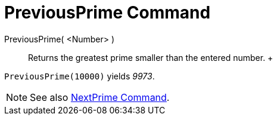 = PreviousPrime Command

PreviousPrime( <Number> )::
  Returns the greatest prime smaller than the entered number.
  +

[EXAMPLE]

====

`PreviousPrime(10000)` yields _9973_.

====

[NOTE]

====

See also xref:/commands/NextPrime_Command.adoc[NextPrime Command].

====
